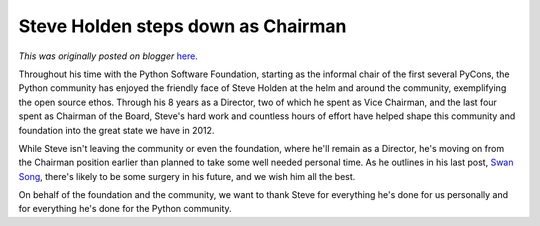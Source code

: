 .. post:: 2012-05-07
   :tags: post, board, legacy-blogger
   :author: Python Software Foundation
   :category: Legacy
   :location: World
   :language: en

Steve Holden steps down as Chairman
===================================

*This was originally posted on blogger* `here <https://pyfound.blogspot.com/2012/05/steve-holden-steps-down-as-chairman.html>`_.

Throughout his time with the Python Software Foundation, starting as the
informal chair of the first several PyCons, the Python community has enjoyed
the friendly face of Steve Holden at the helm and around the community,
exemplifying the open source ethos. Through his 8 years as a Director, two of
which he spent as Vice Chairman, and the last four spent as Chairman of the
Board, Steve's hard work and countless hours of effort have helped shape this
community and foundation into the great state we have in 2012.  
  
While Steve isn't leaving the community or even the foundation, where he'll
remain as a Director, he's moving on from the Chairman position earlier than
planned to take some well needed personal time. As he outlines in his last
post, `Swan Song <http://holdenweb.blogspot.com/2012/05/well-i-dont-really-
know-where-to-begin.html>`_, there's likely to be some surgery in his future,
and we wish him all the best.  
  
On behalf of the foundation and the community, we want to thank Steve for
everything he's done for us personally and for everything he's done for the
Python community.

